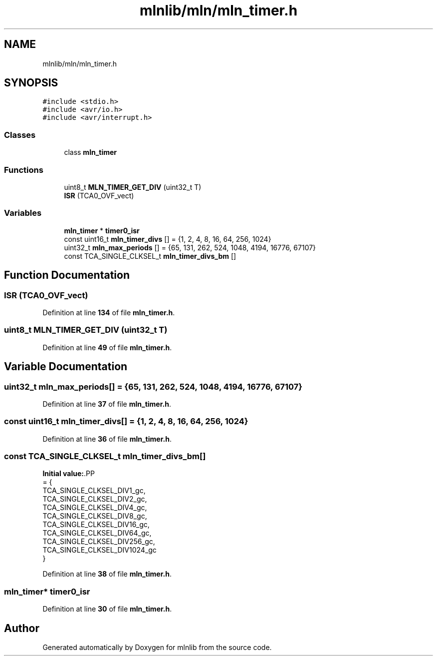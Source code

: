 .TH "mlnlib/mln/mln_timer.h" 3 "Thu Apr 27 2023" "Version alpha" "mlnlib" \" -*- nroff -*-
.ad l
.nh
.SH NAME
mlnlib/mln/mln_timer.h
.SH SYNOPSIS
.br
.PP
\fC#include <stdio\&.h>\fP
.br
\fC#include <avr/io\&.h>\fP
.br
\fC#include <avr/interrupt\&.h>\fP
.br

.SS "Classes"

.in +1c
.ti -1c
.RI "class \fBmln_timer\fP"
.br
.in -1c
.SS "Functions"

.in +1c
.ti -1c
.RI "uint8_t \fBMLN_TIMER_GET_DIV\fP (uint32_t T)"
.br
.ti -1c
.RI "\fBISR\fP (TCA0_OVF_vect)"
.br
.in -1c
.SS "Variables"

.in +1c
.ti -1c
.RI "\fBmln_timer\fP * \fBtimer0_isr\fP"
.br
.ti -1c
.RI "const uint16_t \fBmln_timer_divs\fP [] = {1, 2, 4, 8, 16, 64, 256, 1024}"
.br
.ti -1c
.RI "uint32_t \fBmln_max_periods\fP [] = {65, 131, 262, 524, 1048, 4194, 16776, 67107}"
.br
.ti -1c
.RI "const TCA_SINGLE_CLKSEL_t \fBmln_timer_divs_bm\fP []"
.br
.in -1c
.SH "Function Documentation"
.PP 
.SS "ISR (TCA0_OVF_vect)"

.PP
Definition at line \fB134\fP of file \fBmln_timer\&.h\fP\&.
.SS "uint8_t MLN_TIMER_GET_DIV (uint32_t T)"

.PP
Definition at line \fB49\fP of file \fBmln_timer\&.h\fP\&.
.SH "Variable Documentation"
.PP 
.SS "uint32_t mln_max_periods[] = {65, 131, 262, 524, 1048, 4194, 16776, 67107}"

.PP
Definition at line \fB37\fP of file \fBmln_timer\&.h\fP\&.
.SS "const uint16_t mln_timer_divs[] = {1, 2, 4, 8, 16, 64, 256, 1024}"

.PP
Definition at line \fB36\fP of file \fBmln_timer\&.h\fP\&.
.SS "const TCA_SINGLE_CLKSEL_t mln_timer_divs_bm[]"
\fBInitial value:\fP.PP
.nf
= {
    TCA_SINGLE_CLKSEL_DIV1_gc,
    TCA_SINGLE_CLKSEL_DIV2_gc,
    TCA_SINGLE_CLKSEL_DIV4_gc,
    TCA_SINGLE_CLKSEL_DIV8_gc,
    TCA_SINGLE_CLKSEL_DIV16_gc,
    TCA_SINGLE_CLKSEL_DIV64_gc,
    TCA_SINGLE_CLKSEL_DIV256_gc,
    TCA_SINGLE_CLKSEL_DIV1024_gc
}
.fi

.PP
Definition at line \fB38\fP of file \fBmln_timer\&.h\fP\&.
.SS "\fBmln_timer\fP* timer0_isr"

.PP
Definition at line \fB30\fP of file \fBmln_timer\&.h\fP\&.
.SH "Author"
.PP 
Generated automatically by Doxygen for mlnlib from the source code\&.
